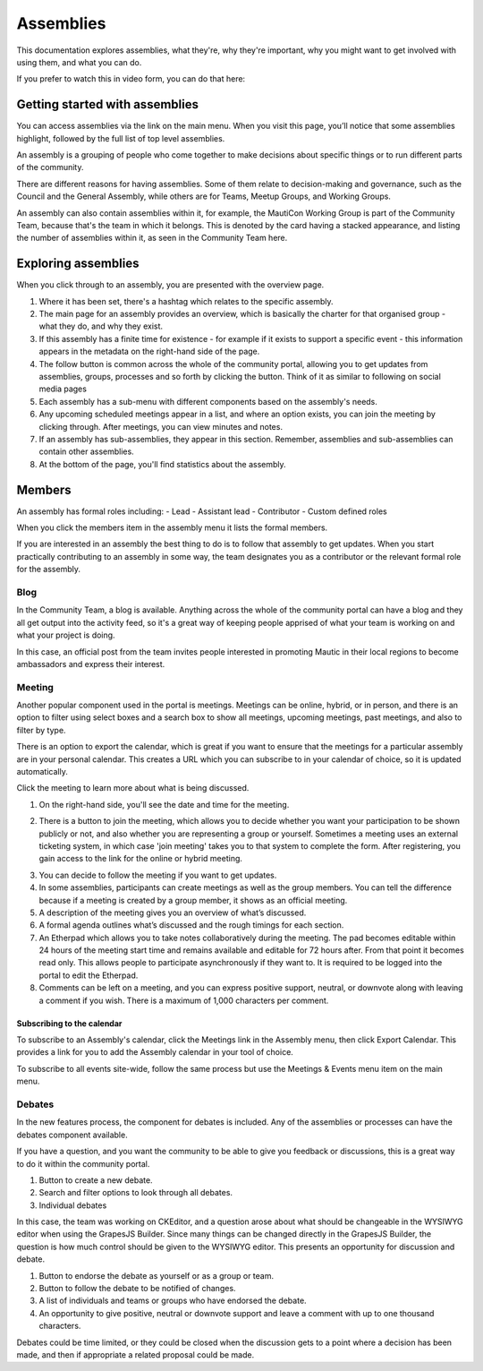 Assemblies
##########

This documentation explores assemblies, what they're, why they're important, why you might want to get involved with using them, and what you can do.

.. vale off

If you prefer to watch this in video form, you can do that here:

.. vale on

.. raw:: html

    <iframe width="560" height="315" src="https://www.youtube.com/embed/fYg8yPQcgxM" frameborder="0" allowfullscreen></iframe>

.. raw:: html

    <br><br>

Getting started with assemblies
*******************************
.. vale off

You can access assemblies via the link on the main menu. When you visit this page, you’ll notice that some assemblies highlight, followed by the full list of top level assemblies.

.. vale on

An assembly is a grouping of people who come together to make decisions about specific things or to run different parts of the community.

There are different reasons for having assemblies. Some of them relate to decision-making and governance, such as the Council and the General Assembly, while others are for Teams, Meetup Groups, and Working Groups.

An assembly can also contain assemblies within it, for example, the MautiCon Working Group is part of the Community Team, because that's the team in which it belongs. This is denoted by the card having a stacked appearance, and listing the number of assemblies within it, as seen in the Community Team here.

.. image:: ../images/sub-assemblies.png
    :alt: VSCode screenshot showing how to change branches
    :width: 600px
    :align: center

Exploring assemblies
********************
.. vale off

When you click through to an assembly, you are presented with the overview page.

.. vale on

.. image:: ../images/assemblies-overview.png
    :alt: VSCode screenshot showing how to change branches
    :width: 600px
    :align: center

.. raw:: html

    <br><br>

.. vale off

1. Where it has been set, there's a hashtag which relates to the specific assembly.
2. The main page for an assembly provides an overview, which is basically the charter for that organised group - what they do, and why they exist.
3. If this assembly has a finite time for existence - for example if it exists to support a specific event - this information appears in the metadata on the right-hand side of the page.
4. The follow button is common across the whole of the community portal, allowing you to get updates from assemblies, groups, processes and so forth by clicking the button. Think of it as similar to following on social media pages
5. Each assembly has a sub-menu with different components based on the assembly's needs.
6. Any upcoming scheduled meetings appear in a list, and where an option exists, you can join the meeting by clicking through. After meetings, you can view minutes and notes.
7. If an assembly has sub-assemblies, they appear in this section. Remember, assemblies and sub-assemblies can contain other assemblies.
8. At the bottom of the page, you'll find statistics about the assembly.

.. vale on

Members
*******

.. vale off

An assembly has formal roles including:
- Lead
- Assistant lead
- Contributor
- Custom defined roles

.. vale on

When you click the members item in the assembly menu it lists the formal members.

.. image:: ../images/assemblies-members.png
    :alt: VSCode screenshot showing how to change branches
    :width: 600px
    :align: center

.. raw:: html

    <br><br>

If you are interested in an assembly the best thing to do is to follow that assembly to get updates. When you start practically contributing to an assembly in some way, the team designates you as a contributor or the relevant formal role for the assembly.

Blog
====
In the Community Team, a blog is available. Anything across the whole of the community portal can have a blog and they all get output into the activity feed, so it's a great way of keeping people apprised of what your team is working on and what your project is doing.

In this case, an official post from the team invites people interested in promoting Mautic in their local regions to become ambassadors and express their interest.

.. image:: ../images/community-team-blog.png
    :alt: VSCode screenshot showing how to change branches
    :width: 600px
    :align: center

Meeting
=======
Another popular component used in the portal is meetings. Meetings can be online, hybrid, or in person, and there is an option to filter using select boxes and a search box to show all meetings, upcoming meetings, past meetings, and also to filter by type.

There is an option to export the calendar, which is great if you want to ensure that the meetings for a particular assembly are in your personal calendar. This creates a URL which you can subscribe to in your calendar of choice, so it is updated automatically.

.. image:: ../images/community-team-meetings.png
    :alt: VSCode screenshot showing how to change branches
    :width: 600px
    :align: center

.. raw:: html

    <br><br>

Click the meeting to learn more about what is being discussed.

.. image:: ../images/community-team-meeting-with-agenda.png
    :alt: VSCode screenshot showing how to change branches
    :width: 600px
    :align: center

.. raw:: html

    <br><br>    

1. On the right-hand side, you'll see the date and time for the meeting.

.. vale off

2. There is a button to join the meeting, which allows you to decide whether you want your participation to be shown publicly or not, and also whether you are representing a group or yourself. Sometimes a meeting uses an external ticketing system, in which case 'join meeting' takes you to that system to complete the form. After registering, you gain access to the link for the online or hybrid meeting.

.. vale on

.. image:: ../images/meeting-attend-popup.png
    :alt: VSCode screenshot showing how to change branches
    :width: 600px
    :align: center

.. raw:: html

    <br><br>

3. You can decide to follow the meeting if you want to get updates.
4. In some assemblies, participants can create meetings as well as the group members. You can tell the difference because if a meeting is created by a group member, it shows as an official meeting.
5. A description of the meeting gives you an overview of what’s discussed.
6. A formal agenda outlines what’s discussed and the rough timings for each section.
7. An Etherpad which allows you to take notes collaboratively during the meeting. The pad becomes editable within 24 hours of the meeting start time and remains available and editable for 72 hours after. From that point it becomes read only. This allows people to participate asynchronously if they want to. It is required to be logged into the portal to edit the Etherpad.
8. Comments can be left on a meeting, and you can express positive support, neutral, or downvote along with leaving a comment if you wish. There is a maximum of 1,000 characters per comment.

Subscribing to the calendar
---------------------------
To subscribe to an Assembly's calendar, click the Meetings link in the Assembly menu, then click Export Calendar. This provides a link for you to add the Assembly calendar in your tool of choice.

.. image:: ../images/subscribe-assembly-calendar.png
    :alt: VSCode screenshot showing how to change branches
    :width: 600px
    :align: center

.. raw:: html

    <br><br>

To subscribe to all events site-wide, follow the same process but use the Meetings & Events menu item on the main menu.

Debates
=======
In the new features process, the component for debates is included. Any of the assemblies or processes can have the debates component available.

If you have a question, and you want the community to be able to give you feedback or discussions, this is a great way to do it within the community portal.

.. image:: ../images/debates.png
    :alt: VSCode screenshot showing how to change branches
    :width: 600px
    :align: center

.. raw:: html

    <br><br>

1. Button to create a new debate.
2. Search and filter options to look through all debates.
3. Individual debates

In this case, the team was working on CKEditor, and a question arose about what should be changeable in the WYSIWYG editor when using the GrapesJS Builder. Since many things can be changed directly in the GrapesJS Builder, the question is how much control should be given to the WYSIWYG editor. This presents an opportunity for discussion and debate.

.. image:: ../images/individual-debate.png
    :alt: VSCode screenshot showing how to change branches
    :width: 600px
    :align: center

.. raw:: html

    <br><br>

1. Button to endorse the debate as yourself or as a group or team.
2. Button to follow the debate to be notified of changes.
3. A list of individuals and teams or groups who have endorsed the debate.
4. An opportunity to give positive, neutral or downvote support and leave a comment with up to one thousand characters.

Debates could be time limited, or they could be closed when the discussion gets to a point where a decision has been made, and then if appropriate a related proposal could be made.